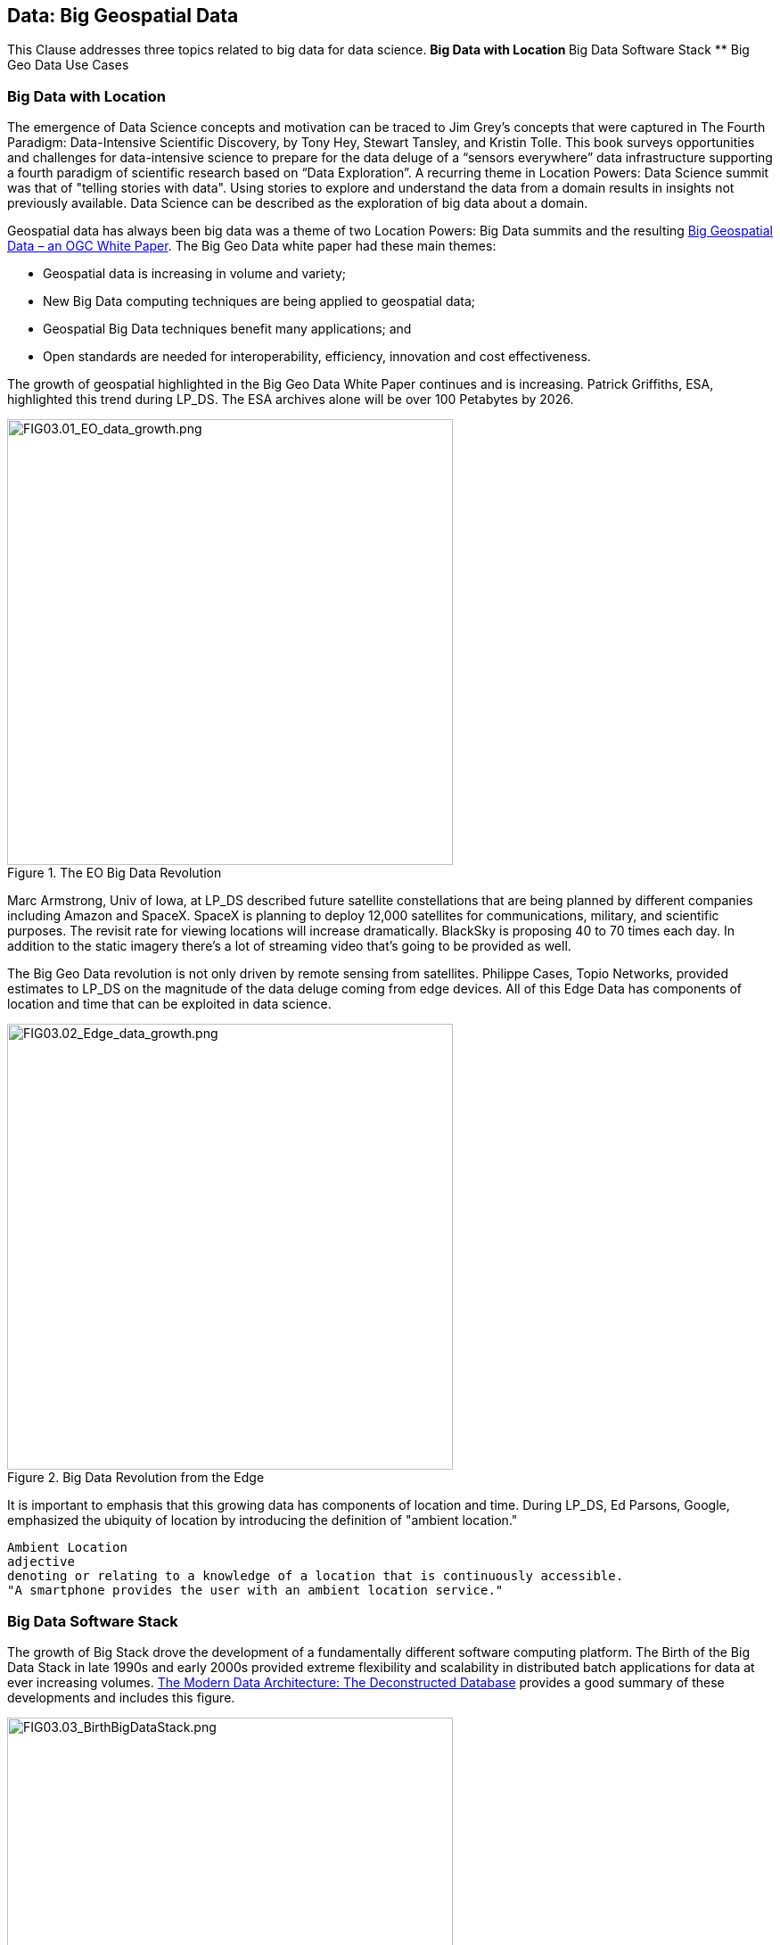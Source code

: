 == Data: Big Geospatial Data

This Clause addresses three topics related to big data for data science.
** Big Data with Location
** Big Data Software Stack
** Big Geo Data Use Cases


=== Big Data with Location

The emergence of Data Science concepts and motivation can be traced to Jim Grey’s concepts that were captured in The Fourth Paradigm: Data-Intensive Scientific Discovery, by Tony Hey, Stewart Tansley, and Kristin Tolle.  This book surveys opportunities and challenges for data-intensive science to prepare for the data deluge of a “sensors everywhere” data infrastructure supporting a fourth paradigm of scientific research based on “Data Exploration”.  A recurring theme in Location Powers: Data Science summit was that of "telling stories with data".  Using stories to explore and understand the data from a domain results in insights not previously available.  Data Science can be described as the exploration of big data about a domain.

Geospatial data has always been big data was a theme of two Location Powers: Big Data summits and the resulting https://docs.opengeospatial.org/wp/16-131r2/16-131r2.html[Big Geospatial Data – an OGC White Paper]. The Big Geo Data white paper had these main themes:

** Geospatial data is increasing in volume and variety;
** New Big Data computing techniques are being applied to geospatial data;
** Geospatial Big Data techniques benefit many applications; and
** Open standards are needed for interoperability, efficiency, innovation and cost effectiveness.

The growth of geospatial highlighted in the Big Geo Data White Paper continues and is increasing.  Patrick Griffiths, ESA, highlighted this trend during LP_DS.  The ESA archives alone will be over 100 Petabytes by 2026.

.The EO Big Data Revolution
image::figures/FIG03.01_EO_data_growth.png[FIG03.01_EO_data_growth.png,500,500]

Marc Armstrong, Univ of Iowa, at LP_DS described future satellite constellations that are being planned by different companies including Amazon and SpaceX. SpaceX is planning to deploy 12,000 satellites for communications, military, and scientific purposes.  The revisit rate for viewing locations will increase dramatically. BlackSky is proposing 40 to 70 times each day. In addition to the static imagery there's a lot of streaming video that's going to be provided as well.

The Big Geo Data revolution is not only driven by remote sensing from satellites.  Philippe Cases, Topio Networks, provided estimates to LP_DS on the magnitude of the data deluge coming from edge devices.  All of this Edge Data has components of location and time that can be exploited in data science.

.Big Data Revolution from the Edge
image::figures/FIG03.02_Edge_data_growth.png[FIG03.02_Edge_data_growth.png,500,500]

It is important to emphasis that this growing data has components of location and time.  During LP_DS, Ed Parsons, Google, emphasized the ubiquity of location by introducing the definition of "ambient location."

....
Ambient Location
adjective
denoting or relating to a knowledge of a location that is continuously accessible.
"A smartphone provides the user with an ambient location service."
....

=== Big Data Software Stack

The growth of Big Stack drove the development of a fundamentally different software computing platform.  The Birth of the Big Data Stack in late 1990s and early 2000s provided extreme flexibility and scalability in distributed batch applications for data at ever increasing volumes.  https://www.usenix.org/system/files/login/articles/login_winter18_08_khurana.pdf[The Modern Data Architecture: The Deconstructed Database] provides a good summary of these developments and includes this figure.

.The Birth of the Big Data Stack
image::figures/FIG03.03_BirthBigDataStack.png[FIG03.03_BirthBigDataStack.png,500,500]

At the core of the big data stack was Apache Hadoop, which started in 2006 as a spin-off from Apache Nutch, a web crawler that stemmed from Apache Lucene, the famous open source search engine. The inspiration for this project came from the Google File System and a distributed processing framework called MapReduce. These two components combined the extreme flexibility and scalability necessary to develop distributed batch applications in a simple way. 

The use of Big Data Stack software for geospatial applications has been the theme of the Geospatial Track at the annual Apache Conference. The Apache Software Foundation has been a focal point for development of the pages in the big data stack. These big data software packages have been extended with geospatial functionality and presented in the ApacheCon geospatial track.  These items were presented in the https://www.ogc.org/otherevents/apachecon-2019-geospatial-track[ApacheCon 2019 Geospatial Track]: GeoSpark built on Apache Spark, Apache Science Data Analytics Platform, GeoMesa on top of Accumulo, HBase, Cassandra, Geospatial Indexing and Search at Scale with Apache Lucene, Realtime Geospatial Analytics with GPUs, RAPIDS, and Apache Arrow

In later clauses of this white paper we will see how the Big Data Stack is important to data management (Clause 5), geospatial analytics (Clause 6), and Machine Learning (Clause 7).


=== Big Geo Data Use Cases

Milind Naphade, NVIDIA Metropolis, picked up on the LP_DS theme of big geo data discussing spatial intelligence.  Exploiting this growth in data will require both cloud computing but Computing at the Edge as well (See Clause 10 for more on this emerging trend). Both the volume and the rate at which these data is coming requires pushing the processing closer to source at the edge. This will impact many vertical applications in terms of getting situational awareness.

.Situational Awareness based on Location
image::figures/FIG03.04_spatial_intelligence.png[FIG03.04_spatial_intelligence.png,500,500]

The https://docs.opengeospatial.org/wp/16-131r2/16-131r2.html[Big Geospatial Data – an OGC White Paper] presented a set of use cases that apply across the application domains. The Use Cases were organized into four groups as shown in the figure. The use cases to the right of the figure provide a motivation for Geospatial Data Science.

.Big Geo Data Use Cases for Data Science
image::figures/FIG03.05_BigGeoData_UseCases.png[FIG03.05_BigGeoData_UseCases.png,500,500]

==== Recommendations

This Clause motivates several recommendations.

** Plan for the continued grouwth of Big Geo Data
** Continue to work with broad Big Data Stack to make geospatial data a routine data type for the broadest communities and to make the Big Data Stack extensible to complex analysis based on spatial temporal analytics.
** Identify common geospatial Data Science Use cases that can be reused across applications
